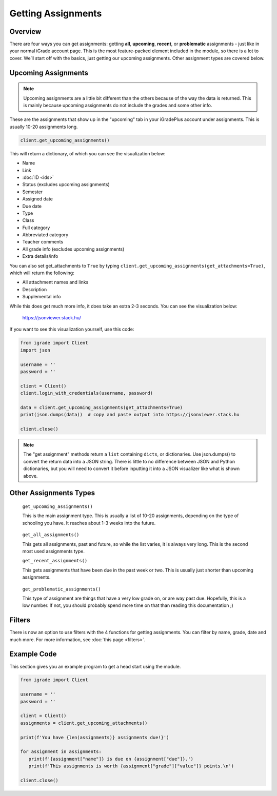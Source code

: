 Getting Assignments
===================

.. _assignments:

Overview
~~~~~~~~

There are four ways you can get assignments: getting **all**,
**upcoming**, **recent**, or **problematic** assignments - just like in
your normal iGrade account page. This is the most feature-packed element
included in the module, so there is a lot to cover. We’ll start off with
the basics, just getting our upcoming assignments. Other assignment
types are covered below.

Upcoming Assignments
~~~~~~~~~~~~~~~~~~~~

.. note::
   Upcoming assignments are a little bit different than the others because of
   the way the data is returned. This is mainly because upcoming assignments
   do not include the grades and some other info.

These are the assignments that show up in the "upcoming" tab
in your iGradePlus account under assignments. This is usually 10-20 assignments long.

.. seealso::

   You are also now able to filter through assignments to only get assignments
   relevant to what you need. See :doc:`filters` for more information and how
   to use them.

.. code:: python

   client.get_upcoming_assignments()

This will return a dictionary, of which you can see the visualization
below:

-  Name
-  Link
-  :doc:`ID <ids>`
-  Status  (excludes upcoming assignments)
-  Semester
-  Assigned date
-  Due date
-  Type
-  Class
-  Full category
-  Abbreviated category
-  Teacher comments
-  All grade info  (excludes upcoming assignments)
-  Extra details/info

You can also set get_attachments to ``True`` by typing
``client.get_upcoming_assignments(get_attachments=True)``, which will
return the following:

-  All attachment names and links
-  Description
-  Supplemental info

While this does get much more info, it does take an extra 2-3 seconds.
You can see the visualization below:

.. figure:: images/getting_assignments-1.png
   :alt: image

   https://jsonviewer.stack.hu/

If you want to see this visualization yourself, use this code:

.. code:: python

   from igrade import Client
   import json

   username = ''
   password = ''

   client = Client()
   client.login_with_credentials(username, password)

   data = client.get_upcoming_assignments(get_attachments=True)
   print(json.dumps(data))  # copy and paste output into https://jsonviewer.stack.hu

   client.close()

.. note::
   The "get assignment" methods return a ``list`` containing ``dicts``, or dictionaries.
   Use json.dumps() to convert the return data into a JSON string. There is little to
   no difference between JSON and Python dictionaries, but you will need to convert it
   before inputting it into a JSON visualizer like what is shown above.

Other Assignments Types
~~~~~~~~~~~~~~~~~~~~~~~

   ``get_upcoming_assignments()``

   This is the main assignment type. This is usually a list of 10-20
   assignments, depending on the type of schooling you have. It reaches
   about 1-3 weeks into the future.

..

   ``get_all_assignments()``

   This gets all assignments, past and future, so while the list varies,
   it is always very long. This is the second most used assignments
   type.

   ``get_recent_assignments()``

   This gets assignments that have been due in the past week or two.
   This is usually just shorter than upcoming assignments.

..

   ``get_problematic_assignments()``

   This type of assignment are things that have a very low grade on, or
   are way past due. Hopefully, this is a low number. If not, you should
   probably spend more time on that than reading this documentation ;)

Filters
~~~~~~~

There is now an option to use filters with the 4 functions for getting
assignments. You can filter by name, grade, date and much more. For
more information, see :doc:`this page <filters>`.




Example Code
~~~~~~~~~~~~

This section gives you an example program to get a head start using the
module.

.. code:: python

   from igrade import Client

   username = ''
   password = ''

   client = Client()
   assignments = client.get_upcoming_attachments()

   print(f'You have {len(assignments)} assignments due!}')

   for assignment in assignments:
      print(f'{assignment["name"]} is due on {assignment["due"]}.')
      print(f'This assignments is worth {assignment["grade"]["value"]} points.\n')

   client.close()